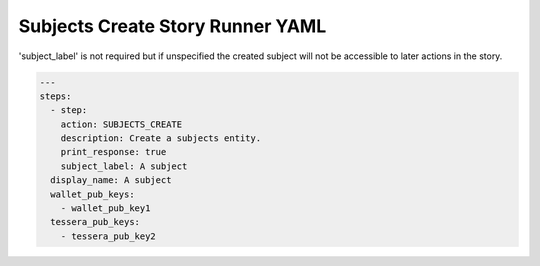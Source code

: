 .. _subjects_create_yamlref:

Subjects Create Story Runner YAML
.........................................

'subject_label' is not required but if unspecified the created subject will
not be accessible to later actions in the story.

.. code-block:: yaml
    
    ---
    steps:
      - step:
        action: SUBJECTS_CREATE
        description: Create a subjects entity.
        print_response: true
        subject_label: A subject
      display_name: A subject
      wallet_pub_keys:
        - wallet_pub_key1
      tessera_pub_keys:
        - tessera_pub_key2
